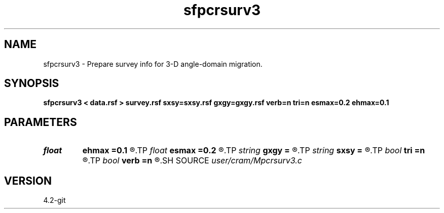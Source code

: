 .TH sfpcrsurv3 1  "APRIL 2023" Madagascar "Madagascar Manuals"
.SH NAME
sfpcrsurv3 \- Prepare survey info for 3-D angle-domain migration. 
.SH SYNOPSIS
.B sfpcrsurv3 < data.rsf > survey.rsf sxsy=sxsy.rsf gxgy=gxgy.rsf verb=n tri=n esmax=0.2 ehmax=0.1
.SH PARAMETERS
.PD 0
.TP
.I float  
.B ehmax
.B =0.1
.R  	Maximum edge length in the receiver triangulation
.TP
.I float  
.B esmax
.B =0.2
.R  	Maximum edge length in the shot triangulation
.TP
.I string 
.B gxgy
.B =
.R  	File with receiver coordinates (auxiliary input file name)
.TP
.I string 
.B sxsy
.B =
.R  	File with shot coordinates (auxiliary input file name)
.TP
.I bool   
.B tri
.B =n
.R  [y/n]	triangulation flag
.TP
.I bool   
.B verb
.B =n
.R  [y/n]	verbosity flag
.SH SOURCE
.I user/cram/Mpcrsurv3.c
.SH VERSION
4.2-git
